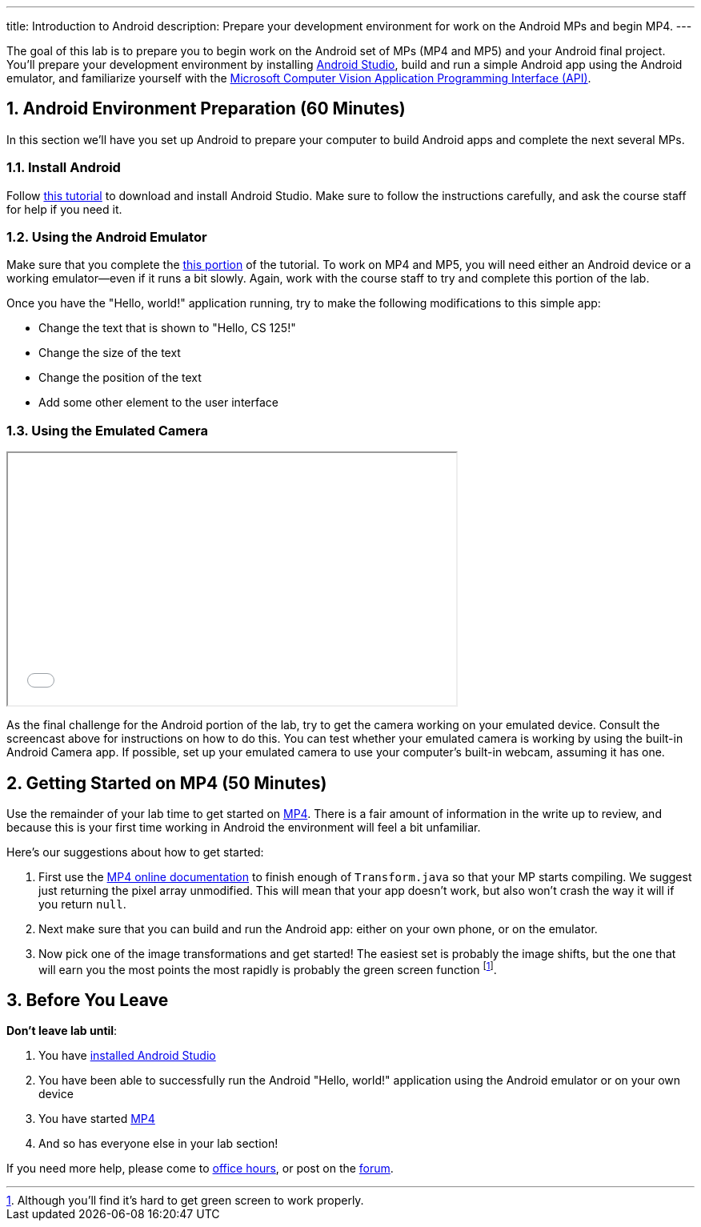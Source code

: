 ---
title: Introduction to Android
description:
  Prepare your development environment for work on the Android MPs and begin
  MP4.
---

:sectnums:
:linkattrs:

:forum: pass:normal[https://cs125-forum.cs.illinois.edu[forum,role='noexternal']]

[.lead]
//
The goal of this lab is to prepare you to begin work on the Android set of MPs
(MP4 and MP5) and your Android final project.
//
You'll prepare your development environment by installing
//
link:/MP/setup/android-studio/[Android Studio],
//
build and run a simple Android app using the Android emulator,
//
and familiarize yourself with the
//
https://azure.microsoft.com/en-us/services/cognitive-services/computer-vision/[Microsoft
Computer Vision Application Programming Interface (API)].

[[android]]
== Android Environment Preparation [.text-muted]#(60 Minutes)#

[.lead]
//
In this section we'll have you set up Android to prepare your computer to build
Android apps and complete the next several MPs.

=== Install Android

Follow link:/MP/setup/android-studio[this tutorial] to download and install
Android Studio.
//
Make sure to follow the instructions carefully, and ask the course staff for
help if you need it.

=== Using the Android Emulator

Make sure that you complete the
//
link:/MP/setup/android-studio#emulator[this portion]
//
of the tutorial.
//
To work on MP4 and MP5, you will need either an Android device or a working
emulator&mdash;even if it runs a bit slowly.
//
Again, work with the course staff to try and complete this portion of the lab.

Once you have the "Hello, world!" application running, try to make the following
modifications to this simple app:

* Change the text that is shown to "Hello, CS 125!"
//
* Change the size of the text
//
* Change the position of the text
//
* Add some other element to the user interface

=== Using the Emulated Camera

++++
<div class="row justify-content-center mt-3 mb-3">
  <div class="col-12 col-lg-8">
    <div class="embed-responsive embed-responsive-4by3">
      <iframe class="embed-responsive-item" width="560" height="315" src="//www.youtube.com/embed/B4JVqKHsYzk" allowfullscreen></iframe>
    </div>
  </div>
</div>
++++

As the final challenge for the Android portion of the lab, try to get the
camera working on your emulated device.
//
Consult the screencast above for instructions on how to do this.
//
You can test whether your emulated camera is working by using the built-in
Android Camera app.
//
If possible, set up your emulated camera to use your computer's built-in webcam,
assuming it has one.

[[mp4]]
== Getting Started on MP4 [.text-muted]#(50 Minutes)#

Use the remainder of your lab time to get started on
//
link:/MP/4[MP4].
//
There is a fair amount of information in the write up to review, and because this
is your first time working in Android the environment will feel a bit
unfamiliar.

Here's our suggestions about how to get started:

. First use the
//
https://cs125-illinois.github.io/MP4-Starter/[MP4 online documentation]
//
to finish enough of `Transform.java` so that your MP starts compiling.
//
We suggest just returning the pixel array unmodified.
//
This will mean that your app doesn't work, but also won't crash the way it will
if you return `null`.
//
. Next make sure that you can build and run the Android app: either on your own
phone, or on the emulator.
//
. Now pick one of the image transformations and get started!
//
The easiest set is probably the image shifts, but the one that will earn you the
most points the most rapidly is probably the green screen function
//
footnote:[Although you'll find it's hard to get green screen to work properly.].

[[done]]
== Before You Leave

**Don't leave lab until**:

. You have link:/MP/setup/android-studio[installed Android Studio]
//
. You have been able to successfully run the Android "Hello, world!" application
using the Android emulator or on your own device
//
. You have started link:/MP/4/[MP4]
//
. And so has everyone else in your lab section!

If you need more help, please come to link:/info/syllabus/#calendar[office
hours], or post on the {forum}.
